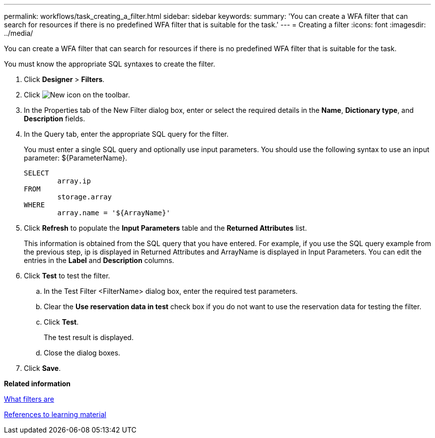 ---
permalink: workflows/task_creating_a_filter.html
sidebar: sidebar
keywords: 
summary: 'You can create a WFA filter that can search for resources if there is no predefined WFA filter that is suitable for the task.'
---
= Creating a filter
:icons: font
:imagesdir: ../media/

You can create a WFA filter that can search for resources if there is no predefined WFA filter that is suitable for the task.

You must know the appropriate SQL syntaxes to create the filter.

. Click *Designer* > *Filters*.
. Click image:../media/new_wfa_icon.gif[New icon] on the toolbar.
. In the Properties tab of the New Filter dialog box, enter or select the required details in the *Name*, *Dictionary type*, and *Description* fields.
. In the Query tab, enter the appropriate SQL query for the filter.
+
You must enter a single SQL query and optionally use input parameters. You should use the following syntax to use an input parameter: $\{ParameterName}.
+
----
SELECT
	array.ip
FROM
	storage.array
WHERE
	array.name = '${ArrayName}'
----

. Click *Refresh* to populate the *Input Parameters* table and the *Returned Attributes* list.
+
This information is obtained from the SQL query that you have entered. For example, if you use the SQL query example from the previous step, ip is displayed in Returned Attributes and ArrayName is displayed in Input Parameters. You can edit the entries in the *Label* and *Description* columns.

. Click *Test* to test the filter.
 .. In the Test Filter <FilterName> dialog box, enter the required test parameters.
 .. Clear the *Use reservation data in test* check box if you do not want to use the reservation data for testing the filter.
 .. Click *Test*.
+
The test result is displayed.

 .. Close the dialog boxes.
. Click *Save*.

*Related information*

xref:concept_what_filters_are.adoc[What filters are]

xref:reference_references_to_learning_material.adoc[References to learning material]
